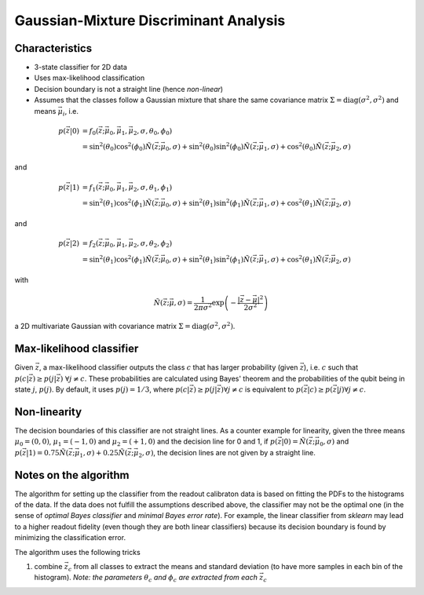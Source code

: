 Gaussian-Mixture Discriminant Analysis
======================================

Characteristics
---------------

- 3-state classifier for 2D data
- Uses max-likelihood classification
- Decision boundary is not a straight line (hence *non-linear*)
- Assumes that the classes follow a Gaussian mixture that share the same covariance matrix :math:`\Sigma=\mathrm{diag}(\sigma^2, \sigma^2)` and means :math:`\vec{\mu}_i`, i.e.

.. math::
   p(\vec{z}|0) &= f_0(\vec{z}; \vec{\mu}_0, \vec{\mu}_1, \vec{\mu}_2, \sigma, \theta_0, \phi_0) \\\\
   &= \sin^2(\theta_0)\cos^2(\phi_0)\tilde{N}(\vec{z}; \vec{\mu}_0, \sigma) + \sin^2(\theta_0)\sin^2(\phi_0)\tilde{N}(\vec{z}; \vec{\mu}_1, \sigma) + \cos^2(\theta_0)\tilde{N}(\vec{z}; \vec{\mu}_2, \sigma)

and

.. math::
   p(\vec{z}|1) &= f_1(\vec{z}; \vec{\mu}_0, \vec{\mu}_1, \vec{\mu}_2, \sigma, \theta_1, \phi_1) \\\\
   &= \sin^2(\theta_1)\cos^2(\phi_1)\tilde{N}(\vec{z}; \vec{\mu}_0, \sigma) + \sin^2(\theta_1)\sin^2(\phi_1)\tilde{N}(\vec{z}; \vec{\mu}_1, \sigma) + \cos^2(\theta_1)\tilde{N}(\vec{z}; \vec{\mu}_2, \sigma)

and 

.. math::
   p(\vec{z}|2) &= f_2(\vec{z}; \vec{\mu}_0, \vec{\mu}_1, \vec{\mu}_2, \sigma, \theta_2, \phi_2) \\\\
   &= \sin^2(\theta_1)\cos^2(\phi_1)\tilde{N}(\vec{z}; \vec{\mu}_0, \sigma) + \sin^2(\theta_1)\sin^2(\phi_1)\tilde{N}(\vec{z}; \vec{\mu}_1, \sigma) + \cos^2(\theta_1)\tilde{N}(\vec{z}; \vec{\mu}_2, \sigma)

with

.. math::
   \tilde{N}(\vec{z}; \vec{\mu}, \sigma) = \frac{1}{2 \pi \sigma^2} \exp \left( - \frac{|\vec{z} - \vec{\mu}|^2}{2\sigma^2}\right)

a 2D multivariate Gaussian with covariance matrix :math:`\Sigma=\mathrm{diag}(\sigma^2, \sigma^2)`. 


Max-likelihood classifier
-------------------------

Given :math:`\vec{z}`, a max-likelihood classifier outputs the class :math:`c` that has larger probability (given :math:`\vec{z}`), i.e. :math:`c` such that :math:`p(c|\vec{z}) \geq p(j|\vec{z}) \;\forall j \neq c`. These probabilities are calculated using Bayes' theorem and the probabilities of the qubit being in state :math:`j`, :math:`p(j)`. By default, it uses :math:`p(j)=1/3`, where :math:`p(c|\vec{z}) \geq p(j|\vec{z}) \forall j \neq c` is equivalent to :math:`p(\vec{z}|c) \geq p(\vec{z}|j) \forall j \neq c`. 


Non-linearity
-------------

The decision boundaries of this classifier are not straight lines. As a counter example for linearity, given the three means :math:`\mu_0 = (0,0)`, :math:`\mu_1 = (-1,0)` and :math:`\mu_2 = (+1,0)` and the decision line for 0 and 1, if :math:`p(\vec{z}|0) = \tilde{N}(\vec{z}; \vec{\mu}_0, \sigma)` and :math:`p(\vec{z}|1) = 0.75\tilde{N}(\vec{z}; \vec{\mu}_1, \sigma) + 0.25\tilde{N}(\vec{z}; \vec{\mu}_2, \sigma)`, the decision lines are not given by a straight line. 

 
Notes on the algorithm
----------------------

The algorithm for setting up the classifier from the readout calibraton data is based on fitting the PDFs to the histograms of the data. If the data does not fulfill the assumptions described above, the classifier may not be the optimal one (in the sense of *optimal Bayes classifier* and *minimal Bayes error rate*). For example, the linear classifier from `sklearn` may lead to a higher readout fidelity (even though they are both linear classifiers) because its decision boundary is found by minimizing the classification error. 

The algorithm uses the following tricks

#. combine :math:`\vec{z}_c` from all classes to extract the means and standard deviation (to have more samples in each bin of the histogram). *Note: the parameters* :math:`\theta_c` *and* :math:`\phi_c` *are extracted from each* :math:`\vec{z}_c` 
